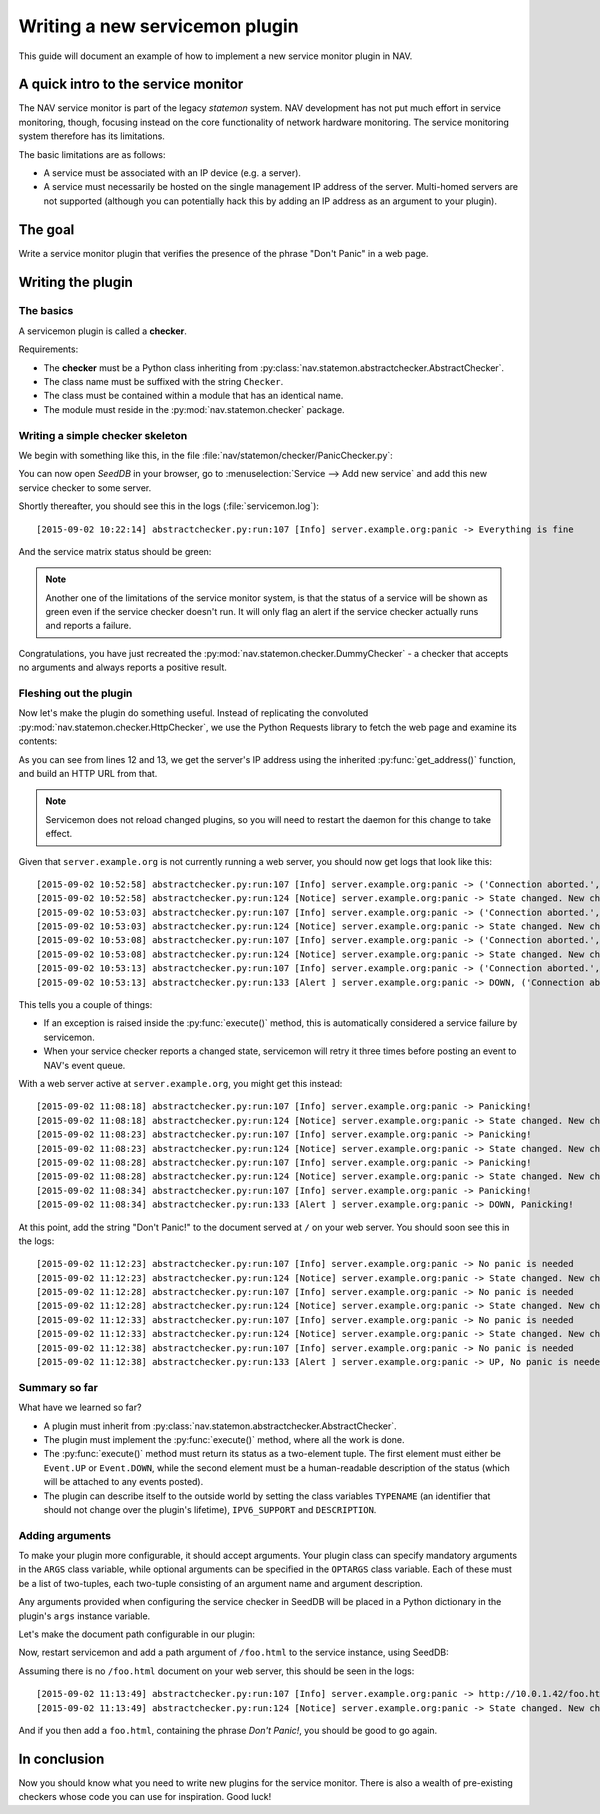 ===============================
Writing a new servicemon plugin
===============================

This guide will document an example of how to implement a new service monitor
plugin in NAV.

A quick intro to the service monitor
====================================

The NAV service monitor is part of the legacy *statemon* system. NAV
development has not put much effort in service monitoring, though, focusing
instead on the core functionality of network hardware monitoring. The service
monitoring system therefore has its limitations.

The basic limitations are as follows:

- A service must be associated with an IP device (e.g. a server).
- A service must necessarily be hosted on the single management IP address of
  the server. Multi-homed servers are not supported (although you can
  potentially hack this by adding an IP address as an argument to your
  plugin).


The goal
========

Write a service monitor plugin that verifies the presence of the phrase "Don't
Panic" in a web page.

Writing the plugin
==================

The basics
----------
A servicemon plugin is called a **checker**.

Requirements:

- The **checker** must be a Python class inheriting from
  :py:class:`nav.statemon.abstractchecker.AbstractChecker`.
- The class name must be suffixed with the string ``Checker``.
- The class must be contained within a module that has an identical name.
- The module must reside in the :py:mod:`nav.statemon.checker` package.

Writing a simple checker skeleton
---------------------------------
We begin with something like this, in the file
:file:`nav/statemon/checker/PanicChecker.py`:

.. code-block:: python
   :linenos:

   from nav.statemon.event import Event
   from nav.statemon.abstractchecker import AbstractChecker


   class PanicChecker(AbstractChecker):
       TYPENAME = "panic"
       IPV6_SUPPORT = True
       DESCRIPTION = "Checks for panic"

       def execute(self):
           return Event.UP, "Everything is fine"


You can now open *SeedDB* in your browser, go to :menuselection:`Service -->
Add new service` and add this new service checker to some server.

.. image:: add-panic-service.png

Shortly thereafter, you should see this in the logs (:file:`servicemon.log`)::

  [2015-09-02 10:22:14] abstractchecker.py:run:107 [Info] server.example.org:panic -> Everything is fine

And the service matrix status should be green:

.. image:: panic-service-matrix.png

.. note:: Another one of the limitations of the service monitor system, is
          that the status of a service will be shown as green even if the
          service checker doesn't run. It will only flag an alert if the
          service checker actually runs and reports a failure.

Congratulations, you have just recreated the
:py:mod:`nav.statemon.checker.DummyChecker` - a checker that accepts no
arguments and always reports a positive result.

Fleshing out the plugin
-----------------------

Now let's make the plugin do something useful. Instead of replicating the
convoluted :py:mod:`nav.statemon.checker.HttpChecker`, we use the Python
Requests library to fetch the web page and examine its contents:

.. code-block:: python
   :linenos:
   :emphasize-lines: 12, 13

   import requests
   from nav.statemon.event import Event
   from nav.statemon.abstractchecker import AbstractChecker


   class PanicChecker(AbstractChecker):
       TYPENAME = "panic"
       IPV6_SUPPORT = True
       DESCRIPTION = "Checks for panic"

       def execute(self):
           ip, port = self.get_address()
           url = 'http://%s/' % ip
           req = requests.get(url)
           if req.status_code == 200:
               if "don't panic!" in req.text.lower():
                   return Event.UP, "No panic is needed"
               else:
                   return Event.DOWN, "Panicking!"
           else:
               return Event.DOWN, "%s status code = %s" % (url, req.status_code)

As you can see from lines 12 and 13, we get the server's IP address using the
inherited :py:func:`get_address()` function, and build an HTTP URL from that.

.. note:: Servicemon does not reload changed plugins, so you will need to
          restart the daemon for this change to take effect.

Given that ``server.example.org`` is not currently running a web server, you
should now get logs that look like this::

[2015-09-02 10:52:58] abstractchecker.py:run:107 [Info] server.example.org:panic -> ('Connection aborted.', error(111, 'Connection refused'))
[2015-09-02 10:52:58] abstractchecker.py:run:124 [Notice] server.example.org:panic -> State changed. New check in 5 sec. (DOWN, ('Connection aborted.', error(111, 'Connection refused')))
[2015-09-02 10:53:03] abstractchecker.py:run:107 [Info] server.example.org:panic -> ('Connection aborted.', error(111, 'Connection refused'))
[2015-09-02 10:53:03] abstractchecker.py:run:124 [Notice] server.example.org:panic -> State changed. New check in 5 sec. (DOWN, ('Connection aborted.', error(111, 'Connection refused')))
[2015-09-02 10:53:08] abstractchecker.py:run:107 [Info] server.example.org:panic -> ('Connection aborted.', error(111, 'Connection refused'))
[2015-09-02 10:53:08] abstractchecker.py:run:124 [Notice] server.example.org:panic -> State changed. New check in 5 sec. (DOWN, ('Connection aborted.', error(111, 'Connection refused')))
[2015-09-02 10:53:13] abstractchecker.py:run:107 [Info] server.example.org:panic -> ('Connection aborted.', error(111, 'Connection refused'))
[2015-09-02 10:53:13] abstractchecker.py:run:133 [Alert ] server.example.org:panic -> DOWN, ('Connection aborted.', error(111, 'Connection refused'))

This tells you a couple of things:

- If an exception is raised inside the :py:func:`execute()` method, this is
  automatically considered a service failure by servicemon.
- When your service checker reports a changed state, servicemon will retry it
  three times before posting an event to NAV's event queue.

With a web server active at ``server.example.org``, you might get this instead::

  [2015-09-02 11:08:18] abstractchecker.py:run:107 [Info] server.example.org:panic -> Panicking!
  [2015-09-02 11:08:18] abstractchecker.py:run:124 [Notice] server.example.org:panic -> State changed. New check in 5 sec. (DOWN, Panicking!)
  [2015-09-02 11:08:23] abstractchecker.py:run:107 [Info] server.example.org:panic -> Panicking!
  [2015-09-02 11:08:23] abstractchecker.py:run:124 [Notice] server.example.org:panic -> State changed. New check in 5 sec. (DOWN, Panicking!)
  [2015-09-02 11:08:28] abstractchecker.py:run:107 [Info] server.example.org:panic -> Panicking!
  [2015-09-02 11:08:28] abstractchecker.py:run:124 [Notice] server.example.org:panic -> State changed. New check in 5 sec. (DOWN, Panicking!)
  [2015-09-02 11:08:34] abstractchecker.py:run:107 [Info] server.example.org:panic -> Panicking!
  [2015-09-02 11:08:34] abstractchecker.py:run:133 [Alert ] server.example.org:panic -> DOWN, Panicking!

At this point, add the string "Don't Panic!" to the document served at ``/``
on your web server. You should soon see this in the logs::

  [2015-09-02 11:12:23] abstractchecker.py:run:107 [Info] server.example.org:panic -> No panic is needed
  [2015-09-02 11:12:23] abstractchecker.py:run:124 [Notice] server.example.org:panic -> State changed. New check in 5 sec. (UP, No panic is needed)
  [2015-09-02 11:12:28] abstractchecker.py:run:107 [Info] server.example.org:panic -> No panic is needed
  [2015-09-02 11:12:28] abstractchecker.py:run:124 [Notice] server.example.org:panic -> State changed. New check in 5 sec. (UP, No panic is needed)
  [2015-09-02 11:12:33] abstractchecker.py:run:107 [Info] server.example.org:panic -> No panic is needed
  [2015-09-02 11:12:33] abstractchecker.py:run:124 [Notice] server.example.org:panic -> State changed. New check in 5 sec. (UP, No panic is needed)
  [2015-09-02 11:12:38] abstractchecker.py:run:107 [Info] server.example.org:panic -> No panic is needed
  [2015-09-02 11:12:38] abstractchecker.py:run:133 [Alert ] server.example.org:panic -> UP, No panic is needed

Summary so far
--------------

What have we learned so far?

- A plugin must inherit from
  :py:class:`nav.statemon.abstractchecker.AbstractChecker`.
- The plugin must implement the :py:func:`execute()` method, where all the
  work is done.
- The :py:func:`execute()` method must return its status as a two-element
  tuple. The first element must either be ``Event.UP`` or ``Event.DOWN``,
  while the second element must be a human-readable description of the status
  (which will be attached to any events posted).
- The plugin can describe itself to the outside world by setting the class
  variables ``TYPENAME`` (an identifier that should not change over the
  plugin's lifetime), ``IPV6_SUPPORT`` and ``DESCRIPTION``.

Adding arguments
----------------

To make your plugin more configurable, it should accept arguments. Your plugin
class can specify mandatory arguments in the ``ARGS`` class variable, while
optional arguments can be specified in the ``OPTARGS`` class variable. Each of
these must be a list of two-tuples, each two-tuple consisting of an argument
name and argument description.

Any arguments provided when configuring the service checker in SeedDB will be
placed in a Python dictionary in the plugin's ``args`` instance variable.

Let's make the document path configurable in our plugin:

.. code-block:: python
   :linenos:
   :emphasize-lines: 16

   import requests
   from nav.statemon.event import Event
   from nav.statemon.abstractchecker import AbstractChecker


   class PanicChecker(AbstractChecker):
       TYPENAME = "panic"
       IPV6_SUPPORT = True
       DESCRIPTION = "Checks for panic"
       OPTARGS = (
           ('path', 'Document path to fetch'),
       )

       def execute(self):
           ip, port = self.get_address()
           path = self.args.get('path', '/')
           url = 'http://%s%s' % (ip, path)
           req = requests.get(url)
           if req.status_code == 200:
               if "don't panic!" in req.text.lower():
                   return Event.UP, "No panic is needed"
               else:
                   return Event.DOWN, "Panicking!"
           else:
               return Event.DOWN, "%s status code = %s" % (url, req.status_code)

Now, restart servicemon and add a path argument of ``/foo.html`` to the
service instance, using SeedDB:

.. image:: edit-panic-service-path.png

Assuming there is no ``/foo.html`` document on your web server, this should be
seen in the logs::

  [2015-09-02 11:13:49] abstractchecker.py:run:107 [Info] server.example.org:panic -> http://10.0.1.42/foo.html status code = 404
  [2015-09-02 11:13:49] abstractchecker.py:run:124 [Notice] server.example.org:panic -> State changed. New check in 5 sec. (DOWN, http://10.0.1.42/foo.html status code = 404)

And if you then add a ``foo.html``, containing the phrase *Don't Panic!*, you
should be good to go again.

In conclusion
=============

Now you should know what you need to write new plugins for the service
monitor. There is also a wealth of pre-existing checkers whose code you can
use for inspiration. Good luck!
